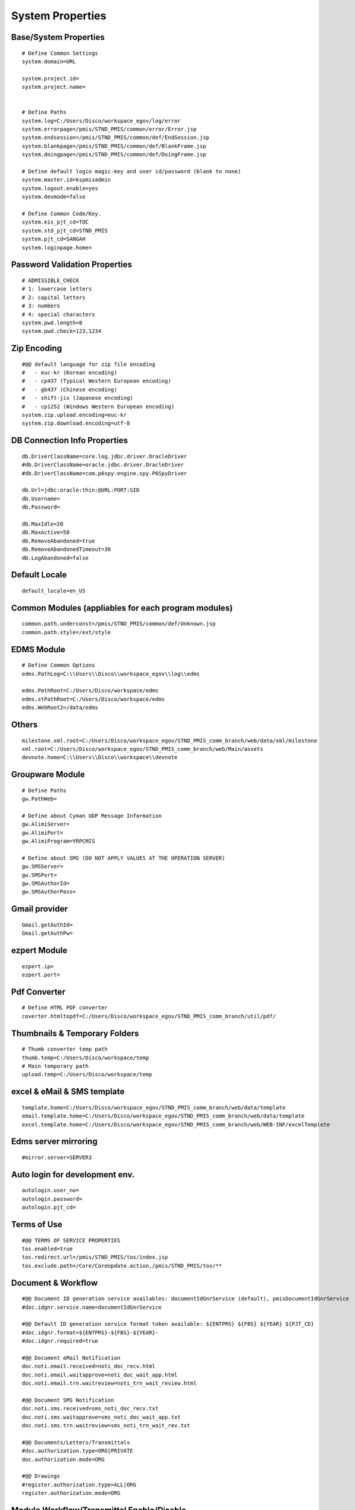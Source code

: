 .. highlight:: properties

.. _system-properties:

System Properties
=================


Base/System Properties
-----------------------------------------------------------------

::

	# Define Common Settings
	system.domain=URL
	
	system.project.id=
	system.project.name=

	
	# Define Paths
	system.log=C:/Users/Disco/workspace_egov/log/error
	system.errorpage=/pmis/STND_PMIS/common/error/Error.jsp
	system.endsession=/pmis/STND_PMIS/common/def/EndSession.jsp
	system.blankpage=/pmis/STND_PMIS/common/def/BlankFrame.jsp
	system.doingpage=/pmis/STND_PMIS/common/def/DoingFrame.jsp
	
	# Define default login magic-key and user id/password (blank to none)
	system.master.id=kspmisadmin
	system.logout.enable=yes
	system.devmode=false
	
	# Define Common Code/Key.
	system.eis_pjt_cd=TOC
	system.std_pjt_cd=STND_PMIS
	system.pjt_cd=SANGAH
	system.loginpage.home=
	

Password Validation Properties
--------------------------------

::

	# ADMISSIBLE_CHECK
	# 1: lowercase letters
	# 2: capital letters
	# 3: numbers
	# 4: special characters
	system.pwd.length=8
	system.pwd.check=123,1234
	
Zip Encoding
-----------------

::

	#@@ default language for zip file encoding
	#   - euc-kr (Korean encoding)
	#   - cp437 (Typical Western European encoding)
	#   - gb437 (Chinese encoding)
	#   - shift-jis (Japanese encoding)
	#   - cp1252 (Windows Western European encoding)
	system.zip.upload.encoding=euc-kr
	system.zip.download.encoding=utf-8
	

DB Connection Info Properties
-----------------------------------------------------------------

::

	db.DriverClassName=core.log.jdbc.driver.OracleDriver
	#db.DriverClassName=oracle.jdbc.driver.OracleDriver
	#db.DriverClassName=com.p6spy.engine.spy.P6SpyDriver
	
	db.Url=jdbc:oracle:thin:@URL:PORT:SID
	db.Username=
	db.Password=
	
	db.MaxIdle=20
	db.MaxActive=50
	db.RemoveAbandoned=true
	db.RemoveAbandonedTimeout=30
	db.LogAbandoned=false

Default Locale
--------------------

::

	default_locale=en_US

Common Modules (appliables for each program modules)
-----------------------------------------------------------------

::

	common.path.underconst=/pmis/STND_PMIS/common/def/Unknown.jsp
	common.path.style=/ext/style

EDMS Module
-----------------------------------------------------------------

::
	
	# Define Common Options
	edms.PathLog=C:\\Users\\Disco\\workspace_egov\\log\\edms
	
	edms.PathRoot=C:/Users/Disco/workspace/edms
	edms.stPathRoot=C:/Users/Disco/workspace/edms
	edms.WebRoot2=/data/edms


Others
-------

::

	milestone.xml.root=C:/Users/Disco/workspace_egov/STND_PMIS_comm_branch/web/data/xml/milestone
	xml.root=C:/Users/Disco/workspace_egov/STND_PMIS_comm_branch/web/Main/assets
	devnote.home=C:\\Users\\Disco\\workspace\\devnote

Groupware Module
-----------------------------------------------------------------

::
	
	# Define Paths
	gw.PathWeb=
	
	# Define about Cyman UDP Message Information
	gw.AlimiServer=
	gw.AlimiPort=
	gw.AlimiProgram=YRPCMIS
	
	# Define about SMS (DO NOT APPLY VALUES AT THE OPERATION SERVER)
	gw.SMSServer=
	gw.SMSPort=
	gw.SMSAuthorId=
	gw.SMSAuthorPass=


Gmail provider
----------------
	
::

	Gmail.getAuthId=
	Gmail.getAuthPw=

ezpert Module
-----------------------------------------------------------------

::
	
	ezpert.ip=
	ezpert.port=


Pdf Converter
----------------

::
	
	# Define HTML PDF converter
	coverter.htmltopdf=C:/Users/Disco/workspace_egov/STND_PMIS_comm_branch/util/pdf/


Thumbnails & Temporary Folders
-------------------------------	
	
::

	# Thumb converter temp path
	thumb.temp=C:/Users/Disco/workspace/temp
	# Main temporary path
	upload.temp=C:/Users/Disco/workspace/temp

excel & eMail & SMS template
-------------------------------
	
::

	template.home=C:/Users/Disco/workspace_egov/STND_PMIS_comm_branch/web/data/template
	email.template.home=C:/Users/Disco/workspace_egov/STND_PMIS_comm_branch/web/data/template
	excel.template.home=C:/Users/Disco/workspace_egov/STND_PMIS_comm_branch/web/WEB-INF/excelTemplete
	
Edms server mirroring
------------------------

::

	#mirror.server=SERVER3

Auto login for development env.
--------------------------------

::

	autologin.user_no=
	autologin.password=
	autologin.pjt_cd=
	

Terms of Use
----------------------	
	
::

	#@@ TERMS OF SERVICE PROPERTIES
	tos.enabled=true
	tos.redirect.url=/pmis/STND_PMIS/tos/index.jsp
	tos.exclude.path=/Core/CoreUpdate.action,/pmis/STND_PMIS/tos/**
	
	
Document & Workflow
----------------------

::

	#@@ Document ID generation service availables: documentIdGnrService (default), pmisDocumentIdGnrService
	#doc.idgnr.service.name=documentIdGnrService
	
	#@@ Default ID generation service format token available: ${ENTPRS} ${FBS} ${YEAR} ${PJT_CD}
	#doc.idgnr.format=${ENTPRS}-${FBS}-${YEAR}-
	#doc.idgnr.required=true
	
	#@@ Document eMail Notification
	doc.noti.email.received=noti_doc_recv.html
	doc.noti.email.waitapprove=noti_doc_wait_app.html
	doc.noti.email.trn.waitreview=noti_trn_wait_review.html
	
	#@@ Document SMS Notification
	doc.noti.sms.received=sms_noti_doc_recv.txt
	doc.noti.sms.waitapprove=sms_noti_doc_wait_app.txt
	doc.noti.sms.trn.waitreview=sms_noti_trn_wait_rev.txt
	
	#@@ Documents/Letters/Transmittals
	#doc.authorization.type=ORG|PRIVATE
	doc.authorization.mode=ORG
	
	#@@ Drawings
	#register.authorization.type=ALL|ORG
	register.authorization.mode=ORG

Module Workflow/Transmittal Enable/Disable
-------------------------------------------

::
	
	workflow.disabled=false
	transmittal.disabled=false

Aconex Dashboard
-----------------

::
	
	#@@ Temporary authentication parameters for aconex dashboard
	aconex.auth.username=
	aconex.auth.password=
	aconex.auth.project=
	
DEPRECATED PROPERTIES
-------------------------

.. warning:: These properties will be removed soon or later...

::

	#@@ Inside jsp replace these properties with RequestUtil.getWebRoot
	#@@ ex: <%=RequestUtil.getWebRoot() %>/data/edms
	system.WebRoot=http://URL
	edms.WebRoot=http://URL/data/edms
	common.path.activex=http://URL/ext/activex
	common.path.plugin=http://URL/plugin